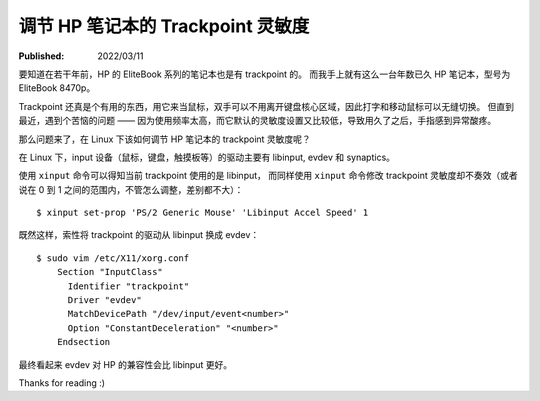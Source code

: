 调节 HP 笔记本的 Trackpoint 灵敏度
==================================

:Published:  2022/03/11

.. meta::
    :description: 在 Linux 系统中，调节 HP 笔记本的 trackpoint 灵敏度。

要知道在若干年前，HP 的 EliteBook 系列的笔记本也是有 trackpoint 的。
而我手上就有这么一台年数已久 HP 笔记本，型号为 EliteBook 8470p。

Trackpoint 还真是个有用的东西，用它来当鼠标，双手可以不用离开键盘核心区域，因此打字和移动鼠标可以无缝切换。
但直到最近，遇到个苦恼的问题 —— 因为使用频率太高，而它默认的灵敏度设置又比较低，导致用久了之后，手指感到异常酸疼。

那么问题来了，在 Linux 下该如何调节 HP 笔记本的 trackpoint 灵敏度呢？

在 Linux 下，input 设备（鼠标，键盘，触摸板等）的驱动主要有 libinput, evdev 和 synaptics。

使用 ``xinput`` 命令可以得知当前 trackpoint 使用的是 libinput，
而同样使用 ``xinput`` 命令修改 trackpoint 灵敏度却不奏效（或者说在 0 到 1  之间的范围内，不管怎么调整，差别都不大）： ::

    $ xinput set-prop 'PS/2 Generic Mouse' 'Libinput Accel Speed' 1

既然这样，索性将 trackpoint 的驱动从 libinput 换成 evdev： ::

    $ sudo vim /etc/X11/xorg.conf
        Section "InputClass"
          Identifier "trackpoint"
          Driver "evdev"
          MatchDevicePath "/dev/input/event<number>"
          Option "ConstantDeceleration" "<number>"
        Endsection

最终看起来 evdev 对 HP 的兼容性会比 libinput 更好。

Thanks for reading :)
